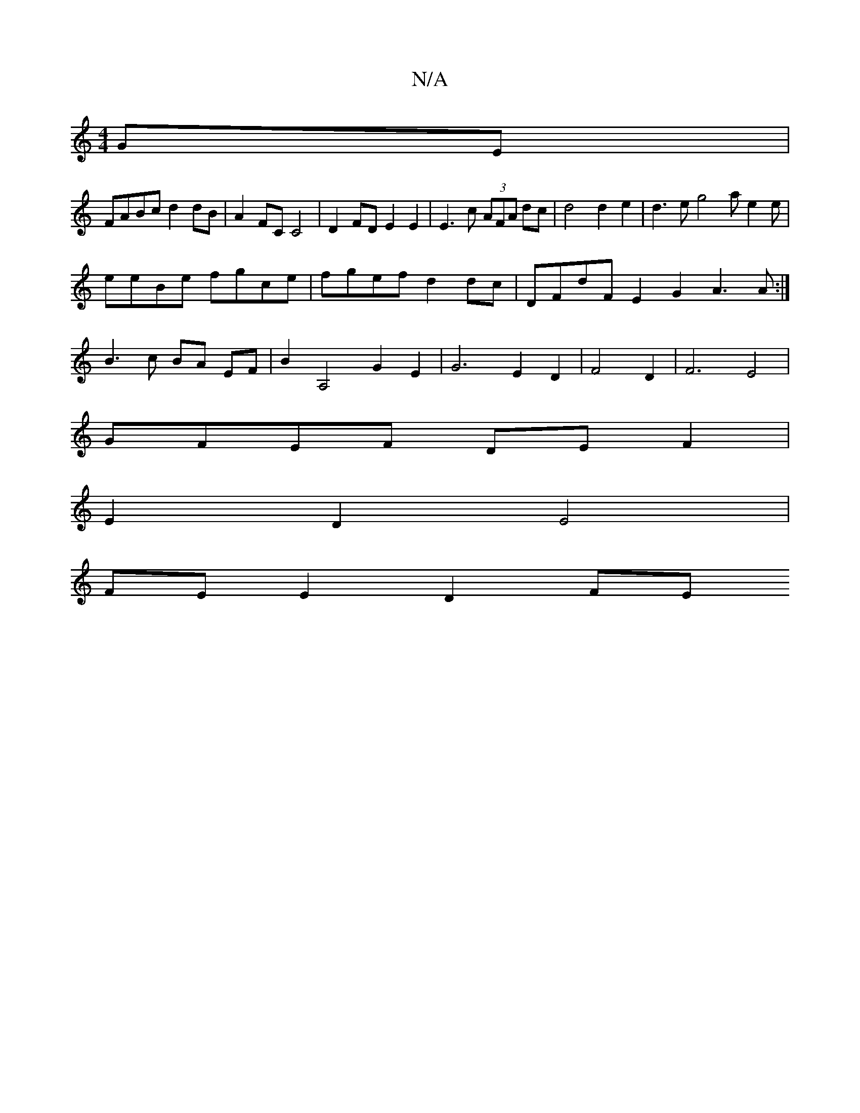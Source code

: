 X:1
T:N/A
M:4/4
R:N/A
K:Cmajor
2GE|
FABc d2dB|A2 FC C4| D2FD E2E2 | E3c (3AFA dc|d4 d2e2|d3e g4 ae2e|
eeBe fgce |fgef d2dc | DFdF E2G2 A3 A :|
B3 c BA EF |B2 A,4- G2 E2 | G6 E2D2 | F4 D2 | F6 E4 |
GFEF DEF2 |
E2 D2 E4 |
FE E2 D2 FE